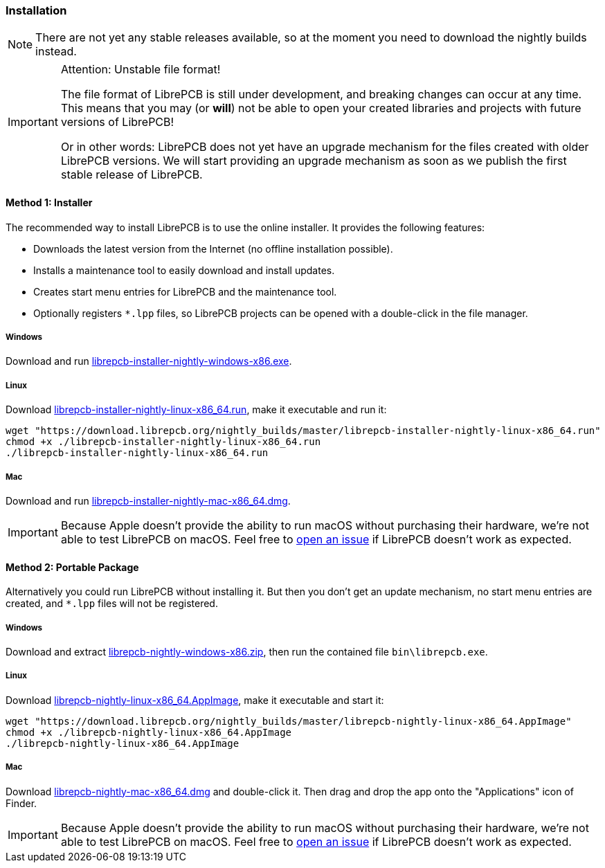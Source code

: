 [#gettingstarted-installation]
=== Installation

[NOTE]
====
There are not yet any stable releases available, so at the moment you need to
download the nightly builds instead.
====

.Attention: Unstable file format!
[IMPORTANT]
====
The file format of LibrePCB is still under development, and breaking changes
can occur at any time. This means that you may (or *will*) not be able to
open your created libraries and projects with future versions of LibrePCB!

Or in other words: LibrePCB does not yet have an upgrade mechanism for the
files created with older LibrePCB versions. We will start providing an upgrade
mechanism as soon as we publish the first stable release of LibrePCB.
====

==== Method 1: Installer

The recommended way to install LibrePCB is to use the online installer.
It provides the following features:

- Downloads the latest version from the Internet (no offline installation
  possible).
- Installs a maintenance tool to easily download and install updates.
- Creates start menu entries for LibrePCB and the maintenance tool.
- Optionally registers `*.lpp` files, so LibrePCB projects can be opened
  with a double-click in the file manager.

===== Windows
:windows-installer-filename: librepcb-installer-nightly-windows-x86.exe
:windows-installer-url: https://download.librepcb.org/nightly_builds/master/librepcb-installer-nightly-windows-x86.exe

Download and run {windows-installer-url}[{windows-installer-filename}].

===== Linux
:linux-installer-filename: librepcb-installer-nightly-linux-x86_64.run
:linux-installer-url: https://download.librepcb.org/nightly_builds/master/librepcb-installer-nightly-linux-x86_64.run

Download {linux-installer-url}[{linux-installer-filename}], make it executable
and run it:

[source,bash,subs="attributes"]
----
wget "{linux-installer-url}"
chmod +x ./{linux-installer-filename}
./{linux-installer-filename}
----

===== Mac
:mac-installer-filename: librepcb-installer-nightly-mac-x86_64.dmg
:mac-installer-url: https://download.librepcb.org/nightly_builds/master/librepcb-installer-nightly-mac-x86_64.dmg

Download and run {mac-installer-url}[{mac-installer-filename}].

[IMPORTANT]
====
Because Apple doesn't provide the ability to run macOS without purchasing their
hardware, we're not able to test LibrePCB on macOS. Feel free to
https://github.com/LibrePCB/LibrePCB/issues[open an issue] if LibrePCB doesn't
work as expected.
====

==== Method 2: Portable Package

Alternatively you could run LibrePCB without installing it. But then you don't
get an update mechanism, no start menu entries are created, and `*.lpp` files
will not be registered.

===== Windows
:windows-zip-filename: librepcb-nightly-windows-x86.zip
:windows-zip-url: https://download.librepcb.org/nightly_builds/master/librepcb-nightly-windows-x86.zip

Download and extract {windows-zip-url}[{windows-zip-filename}], then
run the contained file `bin\librepcb.exe`.

===== Linux
:linux-appimage-filename: librepcb-nightly-linux-x86_64.AppImage
:linux-appimage-url: https://download.librepcb.org/nightly_builds/master/librepcb-nightly-linux-x86_64.AppImage

Download {linux-appimage-url}[{linux-appimage-filename}], make it executable
and start it:

[source,bash,subs="attributes"]
----
wget "{linux-appimage-url}"
chmod +x ./{linux-appimage-filename}
./{linux-appimage-filename}
----

===== Mac
:dmg-filename: librepcb-nightly-mac-x86_64.dmg
:dmg-url: https://download.librepcb.org/nightly_builds/master/librepcb-nightly-mac-x86_64.dmg

Download {dmg-url}[{dmg-filename}] and double-click it. Then drag and drop the
app onto the "Applications" icon of Finder.

[IMPORTANT]
====
Because Apple doesn't provide the ability to run macOS without purchasing their
hardware, we're not able to test LibrePCB on macOS. Feel free to
https://github.com/LibrePCB/LibrePCB/issues[open an issue] if LibrePCB doesn't
work as expected.
====
